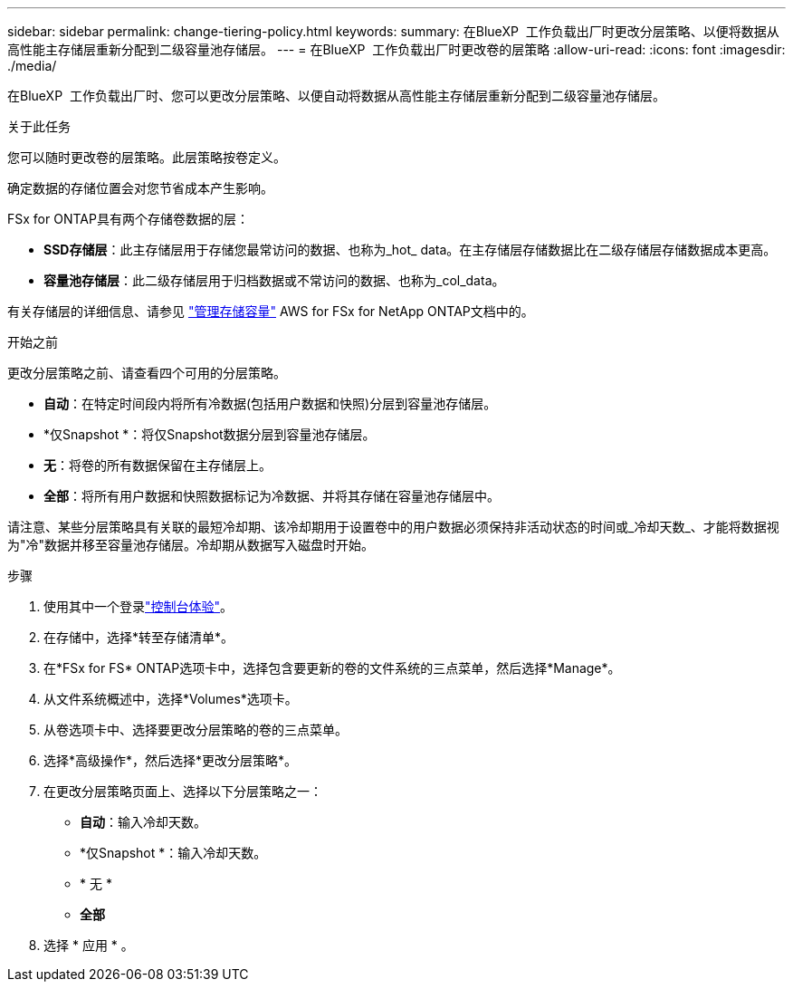 ---
sidebar: sidebar 
permalink: change-tiering-policy.html 
keywords:  
summary: 在BlueXP  工作负载出厂时更改分层策略、以便将数据从高性能主存储层重新分配到二级容量池存储层。 
---
= 在BlueXP  工作负载出厂时更改卷的层策略
:allow-uri-read: 
:icons: font
:imagesdir: ./media/


[role="lead"]
在BlueXP  工作负载出厂时、您可以更改分层策略、以便自动将数据从高性能主存储层重新分配到二级容量池存储层。

.关于此任务
您可以随时更改卷的层策略。此层策略按卷定义。

确定数据的存储位置会对您节省成本产生影响。

FSx for ONTAP具有两个存储卷数据的层：

* *SSD存储层*：此主存储层用于存储您最常访问的数据、也称为_hot_ data。在主存储层存储数据比在二级存储层存储数据成本更高。
* *容量池存储层*：此二级存储层用于归档数据或不常访问的数据、也称为_col_data。


有关存储层的详细信息、请参见 link:https://docs.aws.amazon.com/fsx/latest/ONTAPGuide/managing-storage-capacity.html#storage-tiers["管理存储容量"^] AWS for FSx for NetApp ONTAP文档中的。

.开始之前
更改分层策略之前、请查看四个可用的分层策略。

* *自动*：在特定时间段内将所有冷数据(包括用户数据和快照)分层到容量池存储层。
* *仅Snapshot *：将仅Snapshot数据分层到容量池存储层。
* *无*：将卷的所有数据保留在主存储层上。
* *全部*：将所有用户数据和快照数据标记为冷数据、并将其存储在容量池存储层中。


请注意、某些分层策略具有关联的最短冷却期、该冷却期用于设置卷中的用户数据必须保持非活动状态的时间或_冷却天数_、才能将数据视为"冷"数据并移至容量池存储层。冷却期从数据写入磁盘时开始。

.步骤
. 使用其中一个登录link:https://docs.netapp.com/us-en/workload-setup-admin/console-experiences.html["控制台体验"^]。
. 在存储中，选择*转至存储清单*。
. 在*FSx for FS* ONTAP选项卡中，选择包含要更新的卷的文件系统的三点菜单，然后选择*Manage*。
. 从文件系统概述中，选择*Volumes*选项卡。
. 从卷选项卡中、选择要更改分层策略的卷的三点菜单。
. 选择*高级操作*，然后选择*更改分层策略*。
. 在更改分层策略页面上、选择以下分层策略之一：
+
** *自动*：输入冷却天数。
** *仅Snapshot *：输入冷却天数。
** * 无 *
** *全部*


. 选择 * 应用 * 。

